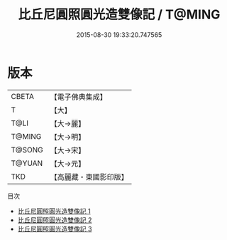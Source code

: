 #+TITLE: 比丘尼圓照圓光造雙像記 / T@MING

#+DATE: 2015-08-30 19:33:20.747565
* 版本
 |     CBETA|【電子佛典集成】|
 |         T|【大】     |
 |      T@LI|【大→麗】   |
 |    T@MING|【大→明】   |
 |    T@SONG|【大→宋】   |
 |    T@YUAN|【大→元】   |
 |       TKD|【高麗藏・東國影印版】|
目次
 - [[file:KR6b0002_001.txt][比丘尼圓照圓光造雙像記 1]]
 - [[file:KR6b0002_002.txt][比丘尼圓照圓光造雙像記 2]]
 - [[file:KR6b0002_003.txt][比丘尼圓照圓光造雙像記 3]]
